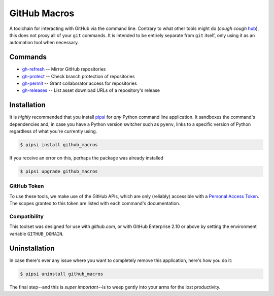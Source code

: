 =============
GitHub Macros
=============

A toolchain for interacting with GitHub via the command line. Contrary to what other tools might do (*cough cough* `hub`_), this does not proxy all of your ``git`` commands. It is intended to be entirely separate from ``git`` itself, only using it as an automation tool when necessary.

Commands
========

- gh-refresh_ -- Mirror GitHub repositories
- gh-protect_ -- Check branch protection of repositories
- gh-permit_ -- Grant collaborator access for repositories
- gh-releases_ -- List asset download URLs of a repository's release

Installation
============

It is *highly* recommended that you install pipsi_ for *any* Python command line application. It sandboxes the command's dependencies and, in case you have a Python version switcher such as ``pyenv``, links to a specific version of Python regardless of what you're currently using.

.. code-block:: bash

    $ pipsi install github_macros

If you receive an error on this, perhaps the package was already installed

.. code-block:: bash

    $ pipsi upgrade github_macros

GitHub Token
------------

To use these tools, we make use of the GitHub APIs, which are only (reliably) accessible with a `Personal Access Token`_. The scopes granted to this token are listed with each command's documentation.

Compatibility
-------------

This toolset was designed for use with `github.com`, or with GitHub Enterprise 2.10 or above by setting the environment variable ``GITHUB_DOMAIN``.

Uninstallation
==============

In case there's ever any issue where you want to completely remove this application, here's how you do it:

.. code-block:: bash

    $ pipsi uninstall github_macros

The final step--and this is *super important*--is to weep gently into your arms for the lost productivity.

.. _hub: https://hub.github.com/
.. _gh-protect: /doc/protect.rst
.. _gh-refresh: /doc/refresh.rst
.. _gh-permit: /doc/permit.rst
.. _gh-releases: /doc/releases.rst
.. _pipsi: https://github.com/mitsuhiko/pipsi
.. _Personal Access Token: https://help.github.com/en/articles/creating-a-personal-access-token-for-the-command-line
